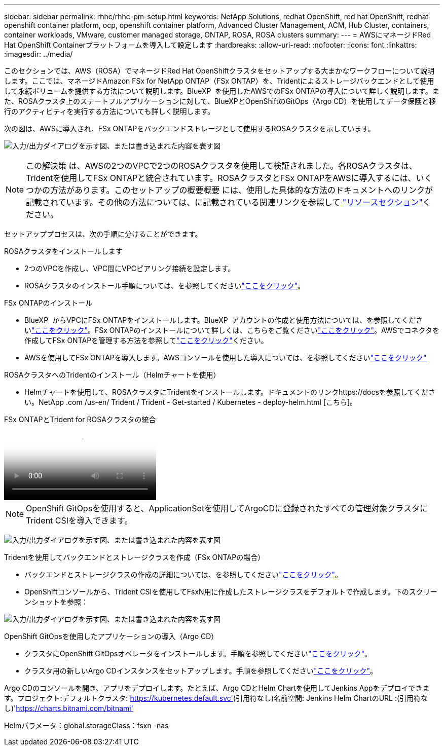 ---
sidebar: sidebar 
permalink: rhhc/rhhc-pm-setup.html 
keywords: NetApp Solutions, redhat OpenShift, red hat OpenShift, redhat openshift container platform, ocp, openshift container platform, Advanced Cluster Management, ACM, Hub Cluster, containers, container workloads, VMware, customer managed storage, ONTAP, ROSA, ROSA clusters 
summary:  
---
= AWSにマネージドRed Hat OpenShift Containerプラットフォームを導入して設定します
:hardbreaks:
:allow-uri-read: 
:nofooter: 
:icons: font
:linkattrs: 
:imagesdir: ../media/


[role="lead"]
このセクションでは、AWS（ROSA）でマネージドRed Hat OpenShiftクラスタをセットアップする大まかなワークフローについて説明します。ここでは、マネージドAmazon FSx for NetApp ONTAP（FSx ONTAP）を、Tridentによるストレージバックエンドとして使用して永続ボリュームを提供する方法について説明します。BlueXP  を使用したAWSでのFSx ONTAPの導入について詳しく説明します。また、ROSAクラスタ上のステートフルアプリケーションに対して、BlueXPとOpenShiftのGitOps（Argo CD）を使用してデータ保護と移行のアクティビティを実行する方法についても詳しく説明します。

次の図は、AWSに導入され、FSx ONTAPをバックエンドストレージとして使用するROSAクラスタを示しています。

image:rhhc-rosa-with-fsxn.png["入力/出力ダイアログを示す図、または書き込まれた内容を表す図"]


NOTE: この解決策 は、AWSの2つのVPCで2つのROSAクラスタを使用して検証されました。各ROSAクラスタは、Tridentを使用してFSx ONTAPと統合されています。ROSAクラスタとFSx ONTAPをAWSに導入するには、いくつかの方法があります。このセットアップの概要概要 には、使用した具体的な方法のドキュメントへのリンクが記載されています。その他の方法については、に記載されている関連リンクを参照して link:rhhc-resources.html["リソースセクション"]ください。

セットアッププロセスは、次の手順に分けることができます。

.ROSAクラスタをインストールします
* 2つのVPCを作成し、VPC間にVPCピアリング接続を設定します。
* ROSAクラスタのインストール手順については、を参照してくださいlink:https://docs.openshift.com/rosa/welcome/index.html["ここをクリック"]。


.FSx ONTAPのインストール
* BlueXP  からVPCにFSx ONTAPをインストールします。BlueXP  アカウントの作成と使用方法については、を参照してくださいlink:https://docs.netapp.com/us-en/cloud-manager-setup-admin/index.html["ここをクリック"]。FSx ONTAPのインストールについて詳しくは、こちらをご覧くださいlink:https://docs.netapp.com/us-en/cloud-manager-fsx-ontap/index.html["ここをクリック"]。AWSでコネクタを作成してFSx ONTAPを管理する方法を参照してlink:https://docs.netapp.com/us-en/cloud-manager-setup-admin/index.html["ここをクリック"]ください。
* AWSを使用してFSx ONTAPを導入します。AWSコンソールを使用した導入については、を参照してくださいlink:https://docs.aws.amazon.com/fsx/latest/ONTAPGuide/getting-started-step1.html["ここをクリック"]


.ROSAクラスタへのTridentのインストール（Helmチャートを使用）
* Helmチャートを使用して、ROSAクラスタにTridentをインストールします。ドキュメントのリンクhttps://docsを参照してください。NetApp .com /us-en/ Trident / Trident - Get-started / Kubernetes - deploy-helm.html [こちら]。


.FSx ONTAPとTrident for ROSAクラスタの統合
video::621ae20d-7567-4bbf-809d-b01200fa7a68[panopto]

NOTE: OpenShift GitOpsを使用すると、ApplicationSetを使用してArgoCDに登録されたすべての管理対象クラスタにTrident CSIを導入できます。

image:rhhc-trident-helm.png["入力/出力ダイアログを示す図、または書き込まれた内容を表す図"]

.Tridentを使用してバックエンドとストレージクラスを作成（FSx ONTAPの場合）
* バックエンドとストレージクラスの作成の詳細については、を参照してくださいlink:https://docs.netapp.com/us-en/trident/trident-use/backends.html["ここをクリック"]。
* OpenShiftコンソールから、Trident CSIを使用してFsxN用に作成したストレージクラスをデフォルトで作成します。下のスクリーンショットを参照：


image:rhhc-default-storage-class.png["入力/出力ダイアログを示す図、または書き込まれた内容を表す図"]

.OpenShift GitOpsを使用したアプリケーションの導入（Argo CD）
* クラスタにOpenShift GitOpsオペレータをインストールします。手順を参照してくださいlink:https://docs.openshift.com/container-platform/4.10/cicd/gitops/installing-openshift-gitops.html["ここをクリック"]。
* クラスタ用の新しいArgo CDインスタンスをセットアップします。手順を参照してくださいlink:https://docs.openshift.com/container-platform/4.10/cicd/gitops/setting-up-argocd-instance.html["ここをクリック"]。


Argo CDのコンソールを開き、アプリをデプロイします。たとえば、Argo CDとHelm Chartを使用してJenkins Appをデプロイできます。プロジェクト:デフォルトクラスタ:'https://kubernetes.default.svc'[](引用符なし)名前空間: Jenkins Helm ChartのURL :(引用符なし)'https://charts.bitnami.com/bitnami'[]

Helmパラメータ：global.storageClass：fsxn -nas
